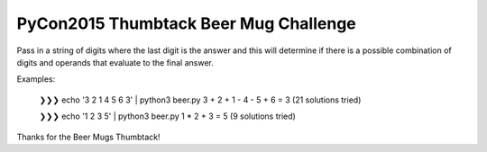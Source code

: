 PyCon2015 Thumbtack Beer Mug Challenge
======================================

Pass in a string of digits where the last digit is the answer and this will
determine if there is a possible combination of digits and operands that
evaluate to the final answer.

Examples:

    ❯❯❯ echo '3 2 1 4 5 6 3' | python3 beer.py 
    3 + 2 + 1 - 4 - 5 + 6 = 3  (21 solutions tried)

    ❯❯❯ echo '1 2 3 5' | python3 beer.py 
    1 * 2 + 3 = 5  (9 solutions tried)

Thanks for the Beer Mugs Thumbtack!
